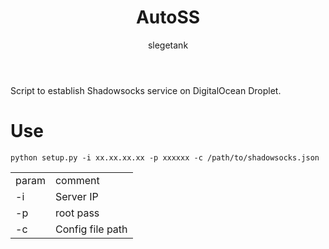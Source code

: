 #+TITLE: AutoSS
#+AUTHOR: slegetank
#+OPTIONS: \n:\n

Script to establish Shadowsocks service on DigitalOcean Droplet.

[[file:./AutoSS.png]]

* Use
#+BEGIN_SRC shell
  python setup.py -i xx.xx.xx.xx -p xxxxxx -c /path/to/shadowsocks.json
#+END_SRC
| param | comment          |
| -i    | Server IP        |
| -p    | root pass        |
| -c    | Config file path |
